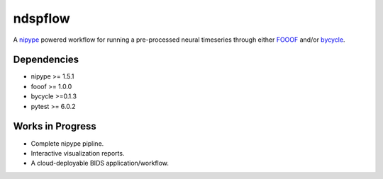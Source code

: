 ========
ndspflow
========

A `nipype <https://github.com/nipy/nipype>`_ powered workflow for running a pre-processed neural timeseries
through either `FOOOF <https://github.com/fooof-tools/fooof>`_ and/or `bycycle <https://github.com/bycycle-tools/bycycle>`_.

Dependencies
------------

- nipype >= 1.5.1
- fooof >= 1.0.0
- bycycle >=0.1.3
- pytest >= 6.0.2

Works in Progress
-----------------
- Complete nipype pipline.
- Interactive visualization reports.
- A cloud-deployable BIDS application/workflow.
